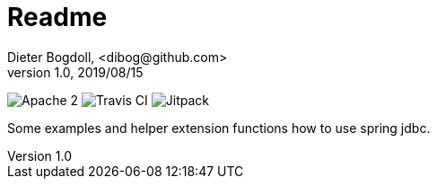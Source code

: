 = Readme
Dieter Bogdoll, <dibog@github.com>
v1.0, 2019/08/15

image:https://img.shields.io/badge/license-Apache%202-blue[Apache 2]
image:https://api.travis-ci.org/dibog/spring-jdbc-template-demo.svg?branch=master[Travis CI]
image:https://jitpack.io/v/dibog/spring-jdbc-template-demo.svg[Jitpack]

Some examples and helper extension functions how to use spring jdbc.

